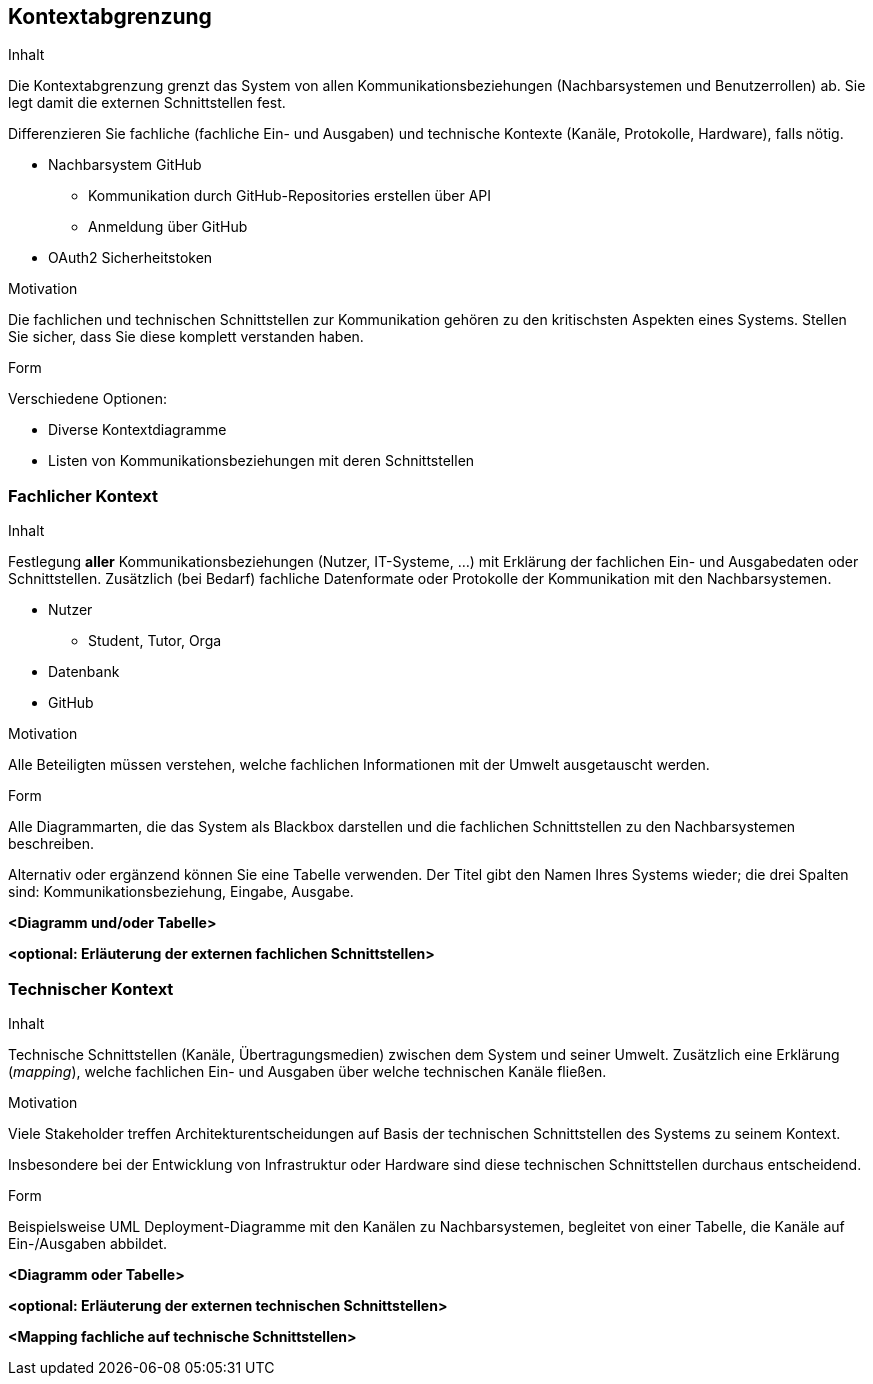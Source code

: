[[section-system-scope-and-context]]
== Kontextabgrenzung

[role="arc42help"]
****
.Inhalt
Die Kontextabgrenzung grenzt das System von allen Kommunikationsbeziehungen (Nachbarsystemen und Benutzerrollen) ab.
Sie legt damit die externen Schnittstellen fest.

Differenzieren Sie fachliche (fachliche Ein- und Ausgaben) und technische Kontexte (Kanäle, Protokolle, Hardware), falls nötig.

* Nachbarsystem GitHub
** Kommunikation durch GitHub-Repositories erstellen über API
** Anmeldung über GitHub
* OAuth2 Sicherheitstoken

.Motivation
Die fachlichen und technischen Schnittstellen zur Kommunikation gehören zu den kritischsten Aspekten eines Systems.
Stellen Sie sicher, dass Sie diese komplett verstanden haben.

.Form
Verschiedene Optionen:

* Diverse Kontextdiagramme
* Listen von Kommunikationsbeziehungen mit deren Schnittstellen
****

=== Fachlicher Kontext

[role="arc42help"]
****
.Inhalt
Festlegung *aller* Kommunikationsbeziehungen (Nutzer, IT-Systeme, ...) mit Erklärung der fachlichen Ein- und Ausgabedaten oder Schnittstellen.
Zusätzlich (bei Bedarf) fachliche Datenformate oder Protokolle der Kommunikation mit den Nachbarsystemen.

* Nutzer
** Student, Tutor, Orga
* Datenbank
* GitHub

.Motivation
Alle Beteiligten müssen verstehen, welche fachlichen Informationen mit der Umwelt ausgetauscht werden.

.Form
Alle Diagrammarten, die das System als Blackbox darstellen und die fachlichen Schnittstellen zu den Nachbarsystemen beschreiben.

Alternativ oder ergänzend können Sie eine Tabelle verwenden.
Der Titel gibt den Namen Ihres Systems wieder; die drei Spalten sind: Kommunikationsbeziehung, Eingabe, Ausgabe.
****

**<Diagramm und/oder Tabelle>**

**<optional: Erläuterung der externen fachlichen Schnittstellen>**

=== Technischer Kontext

[role="arc42help"]
****
.Inhalt
Technische Schnittstellen (Kanäle, Übertragungsmedien) zwischen dem System und seiner Umwelt.
Zusätzlich eine Erklärung (_mapping_), welche fachlichen Ein- und Ausgaben über welche technischen Kanäle fließen.

.Motivation
Viele Stakeholder treffen Architekturentscheidungen auf Basis der technischen Schnittstellen des Systems zu seinem Kontext.

Insbesondere bei der Entwicklung von Infrastruktur oder Hardware sind diese technischen Schnittstellen durchaus entscheidend.

.Form
Beispielsweise UML Deployment-Diagramme mit den Kanälen zu Nachbarsystemen, begleitet von einer Tabelle, die Kanäle auf Ein-/Ausgaben abbildet.
****

**<Diagramm oder Tabelle>**

**<optional: Erläuterung der externen technischen Schnittstellen>**

**<Mapping fachliche auf technische Schnittstellen>**
